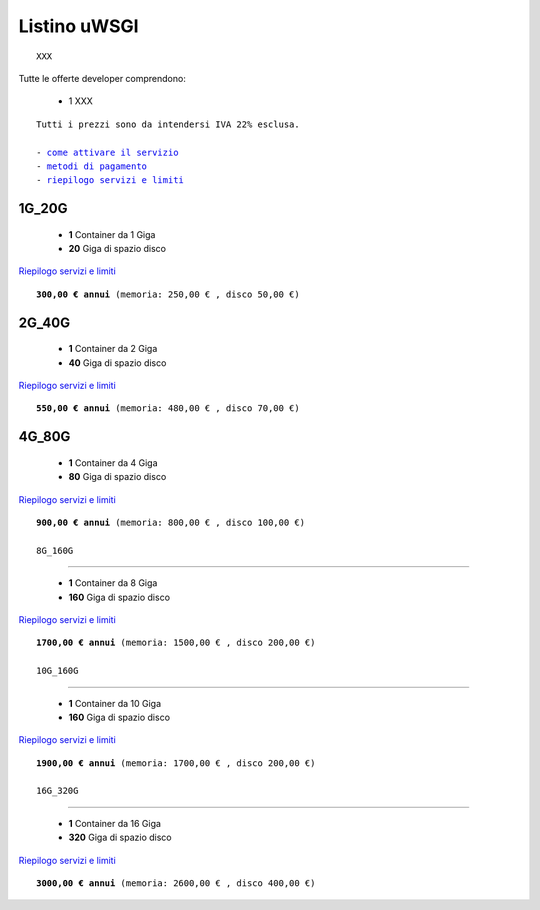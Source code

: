 Listino uWSGI
=================
.. parsed-literal::
   XXX
   
Tutte le offerte developer comprendono:

 - 1 XXX
 
.. parsed-literal::
   Tutti i prezzi sono da intendersi IVA 22% esclusa.
                                                      
   - `come attivare il servizio </attivazione_servizi>`_
   - `metodi di pagamento </metodi_pagamento>`_
   - `riepilogo servizi e limiti </limits>`_

1G_20G
*******

 - **1** Container da 1 Giga
 - **20** Giga di spazio disco

`Riepilogo servizi e limiti </limits>`_

.. parsed-literal::
   **300,00 € annui** (memoria: 250,00 € , disco 50,00 €)

2G_40G
*******

 - **1** Container da 2 Giga
 - **40** Giga di spazio disco

`Riepilogo servizi e limiti </limits>`_

.. parsed-literal::
   **550,00 € annui** (memoria: 480,00 € , disco 70,00 €)

4G_80G
*******

 - **1** Container da 4 Giga
 - **80** Giga di spazio disco

`Riepilogo servizi e limiti </limits>`_

.. parsed-literal::
   **900,00 € annui** (memoria: 800,00 € , disco 100,00 €)
   
   8G_160G
*******

 - **1** Container da 8 Giga
 - **160** Giga di spazio disco

`Riepilogo servizi e limiti </limits>`_

.. parsed-literal::
   **1700,00 € annui** (memoria: 1500,00 € , disco 200,00 €)
   
   10G_160G
*******

 - **1** Container da 10 Giga
 - **160** Giga di spazio disco

`Riepilogo servizi e limiti </limits>`_

.. parsed-literal::
   **1900,00 € annui** (memoria: 1700,00 € , disco 200,00 €)
   
   16G_320G
*******

 - **1** Container da 16 Giga
 - **320** Giga di spazio disco

`Riepilogo servizi e limiti </limits>`_

.. parsed-literal::
   **3000,00 € annui** (memoria: 2600,00 € , disco 400,00 €)
